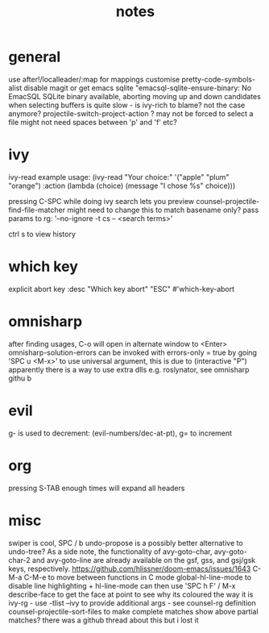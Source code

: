 #+TITLE: notes
* general
  use after!/localleader/:map for mappings
  customise pretty-code-symbols-alist
  disable magit or get emacs sqlite "emacsql-sqlite-ensure-binary: No EmacSQL SQLite binary available, aborting
  moving up and down candidates when selecting buffers is quite slow - is ivy-rich to blame?
    not the case anymore?
  projectile-switch-project-action ? may not be forced to select a file
  might not need spaces between 'p' and 'f' etc?

* ivy
  ivy-read example usage:
  (ivy-read "Your choice:"
  '("apple" "plum" "orange")
  :action (lambda (choice)
  (message "I chose %s" choice)))

  pressing C-SPC while doing ivy search lets you preview
  counsel-projectile-find-file-matcher might need to change this to match basename only?
  pass params to rg: '--no-ignore -t cs -- <search terms>'

  ctrl s to view history
* which key
  explicit abort key
  :desc "Which key abort" "ESC" #'which-key-abort

* omnisharp
  after finding usages, C-o will open in alternate window to <Enter>
  omnisharp-solution-errors can be invoked with errors-only = true by going 'SPC u <M-x>' to use universal argument, this is due to (interactive "P")
  apparently there is a way to use extra dlls e.g. roslynator, see omnisharp githu b

* evil
  g- is used to decrement: (evil-numbers/dec-at-pt), g= to increment

* org
  pressing S-TAB enough times will expand all headers

* misc
  swiper is cool, SPC / b
  undo-propose is a possibly better alternative to undo-tree?
  As a side note, the functionality of avy-goto-char, avy-goto-char-2 and avy-goto-line are already available on the gsf, gss, and gsj/gsk keys, respectively. https://github.com/hlissner/doom-emacs/issues/1643
  C-M-a C-M-e to move between functions in C mode
  global-hl-line-mode to disable line highlighting + hl-line-mode
    can then use 'SPC h F' / M-x describe-face to get the face at point to see why its coloured the way it is
  ivy-rg - use -tlist --ivy to provide additional args - see counsel-rg definition
  counsel-projectile-sort-files to make complete matches show above partial matches?
    there was a github thread about this but i lost it